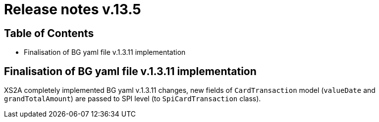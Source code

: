 = Release notes v.13.5

== Table of Contents

* Finalisation of BG yaml file v.1.3.11 implementation

== Finalisation of BG yaml file v.1.3.11 implementation

XS2A completely implemented BG yaml v.1.3.11 changes, new fields of `CardTransaction` model (`valueDate` and `grandTotalAmount`)
are passed to SPI level (to `SpiCardTransaction` class).
